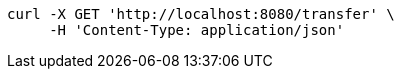 [source,bash]
----
curl -X GET 'http://localhost:8080/transfer' \
     -H 'Content-Type: application/json'
----
